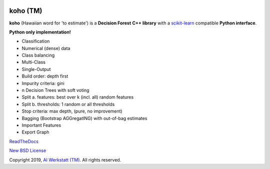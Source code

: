 .. -*- mode: rst -*-

|Travis|_ |AppVeyor|_ |Codecov|_ |CircleCI|_ |ReadTheDocs|_

.. |Travis| image:: https://travis-ci.org/AIWerkstatt/koho.svg?branch=master
.. _Travis: https://travis-ci.org/AIWerkstatt/koho

.. |AppVeyor| image:: https://ci.appveyor.com/api/projects/status/7mpfa6oulfasp99w/branch/master?svg=true
.. _AppVeyor: https://ci.appveyor.com/project/AIWerkstatt/koho

.. |Codecov| image:: https://codecov.io/gh/AIWerkstatt/koho/branch/master/graph/badge.svg
.. _Codecov: https://codecov.io/gh/AIWerkstatt/koho

.. |CircleCI| image:: https://circleci.com/gh/AIWerkstatt/koho.svg?style=shield&circle-token=:circle-token
.. _CircleCI: https://circleci.com/gh/AIWerkstatt/koho

.. |ReadTheDocs| image:: https://readthedocs.org/projects/koho/badge/?version=latest
.. _ReadTheDocs: https://koho.readthedocs.io/en/latest/

koho (TM)
=========

**koho** (Hawaiian word for 'to estimate') is a **Decision Forest** **C++ library**
with a `scikit-learn`_ compatible **Python interface**.

**Python only implementation!**

- Classification
- Numerical (dense) data
- Class balancing
- Multi-Class
- Single-Output
- Build order: depth first
- Impurity criteria: gini
- n Decision Trees with soft voting
- Split a. features: best over k (incl. all) random features
- Split b. thresholds: 1 random or all thresholds
- Stop criteria: max depth, (pure, no improvement)
- Bagging (Bootstrap AGGregatING) with out-of-bag estimates
- Important Features
- Export Graph

`ReadTheDocs`_

`New BSD License <LICENSE>`_

Copyright 2019, `AI Werkstatt (TM)`_. All rights reserved.

.. _`scikit-learn`: http://scikit-learn.org
.. _`AI Werkstatt (TM)`: http://www.aiwerkstatt.com
